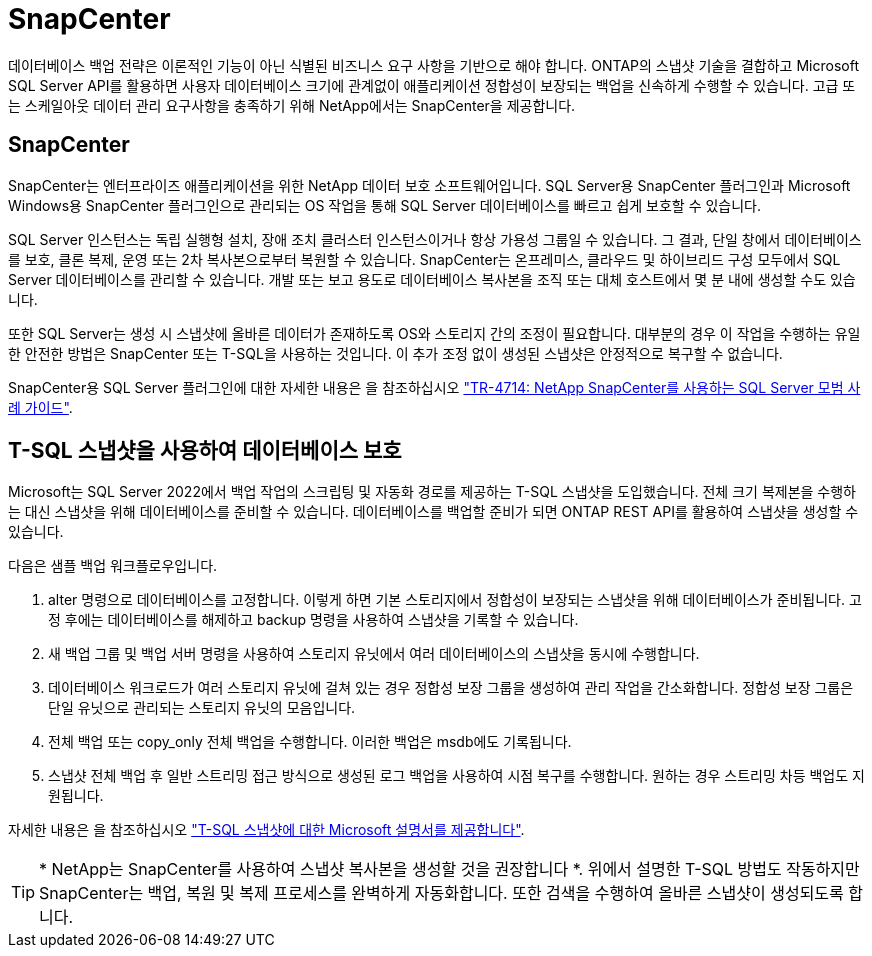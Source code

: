 = SnapCenter
:allow-uri-read: 


[role="lead"]
데이터베이스 백업 전략은 이론적인 기능이 아닌 식별된 비즈니스 요구 사항을 기반으로 해야 합니다. ONTAP의 스냅샷 기술을 결합하고 Microsoft SQL Server API를 활용하면 사용자 데이터베이스 크기에 관계없이 애플리케이션 정합성이 보장되는 백업을 신속하게 수행할 수 있습니다. 고급 또는 스케일아웃 데이터 관리 요구사항을 충족하기 위해 NetApp에서는 SnapCenter을 제공합니다.



== SnapCenter

SnapCenter는 엔터프라이즈 애플리케이션을 위한 NetApp 데이터 보호 소프트웨어입니다. SQL Server용 SnapCenter 플러그인과 Microsoft Windows용 SnapCenter 플러그인으로 관리되는 OS 작업을 통해 SQL Server 데이터베이스를 빠르고 쉽게 보호할 수 있습니다.

SQL Server 인스턴스는 독립 실행형 설치, 장애 조치 클러스터 인스턴스이거나 항상 가용성 그룹일 수 있습니다. 그 결과, 단일 창에서 데이터베이스를 보호, 클론 복제, 운영 또는 2차 복사본으로부터 복원할 수 있습니다. SnapCenter는 온프레미스, 클라우드 및 하이브리드 구성 모두에서 SQL Server 데이터베이스를 관리할 수 있습니다. 개발 또는 보고 용도로 데이터베이스 복사본을 조직 또는 대체 호스트에서 몇 분 내에 생성할 수도 있습니다.

또한 SQL Server는 생성 시 스냅샷에 올바른 데이터가 존재하도록 OS와 스토리지 간의 조정이 필요합니다. 대부분의 경우 이 작업을 수행하는 유일한 안전한 방법은 SnapCenter 또는 T-SQL을 사용하는 것입니다. 이 추가 조정 없이 생성된 스냅샷은 안정적으로 복구할 수 없습니다.

SnapCenter용 SQL Server 플러그인에 대한 자세한 내용은 을 참조하십시오 link:https://www.netapp.com/pdf.html?item=/media/12400-tr4714.pdf["TR-4714: NetApp SnapCenter를 사용하는 SQL Server 모범 사례 가이드"^].



== T-SQL 스냅샷을 사용하여 데이터베이스 보호

Microsoft는 SQL Server 2022에서 백업 작업의 스크립팅 및 자동화 경로를 제공하는 T-SQL 스냅샷을 도입했습니다. 전체 크기 복제본을 수행하는 대신 스냅샷을 위해 데이터베이스를 준비할 수 있습니다. 데이터베이스를 백업할 준비가 되면 ONTAP REST API를 활용하여 스냅샷을 생성할 수 있습니다.

다음은 샘플 백업 워크플로우입니다.

. alter 명령으로 데이터베이스를 고정합니다. 이렇게 하면 기본 스토리지에서 정합성이 보장되는 스냅샷을 위해 데이터베이스가 준비됩니다. 고정 후에는 데이터베이스를 해제하고 backup 명령을 사용하여 스냅샷을 기록할 수 있습니다.
. 새 백업 그룹 및 백업 서버 명령을 사용하여 스토리지 유닛에서 여러 데이터베이스의 스냅샷을 동시에 수행합니다.
. 데이터베이스 워크로드가 여러 스토리지 유닛에 걸쳐 있는 경우 정합성 보장 그룹을 생성하여 관리 작업을 간소화합니다. 정합성 보장 그룹은 단일 유닛으로 관리되는 스토리지 유닛의 모음입니다.
. 전체 백업 또는 copy_only 전체 백업을 수행합니다. 이러한 백업은 msdb에도 기록됩니다.
. 스냅샷 전체 백업 후 일반 스트리밍 접근 방식으로 생성된 로그 백업을 사용하여 시점 복구를 수행합니다. 원하는 경우 스트리밍 차등 백업도 지원됩니다.


자세한 내용은 을 참조하십시오 link:https://learn.microsoft.com/en-us/sql/relational-databases/databases/create-a-database-snapshot-transact-sql?view=sql-server-ver16["T-SQL 스냅샷에 대한 Microsoft 설명서를 제공합니다"^].


TIP: * NetApp는 SnapCenter를 사용하여 스냅샷 복사본을 생성할 것을 권장합니다 *. 위에서 설명한 T-SQL 방법도 작동하지만 SnapCenter는 백업, 복원 및 복제 프로세스를 완벽하게 자동화합니다. 또한 검색을 수행하여 올바른 스냅샷이 생성되도록 합니다.
